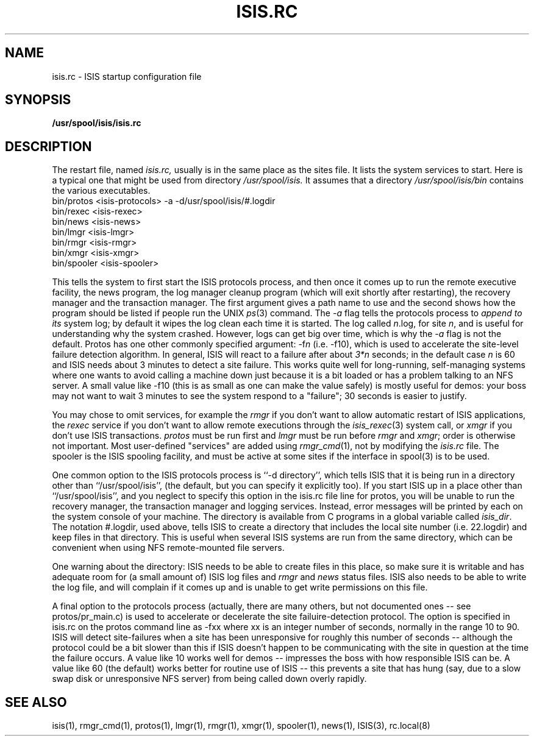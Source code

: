 .TH ISIS.RC 5  "1 February 1986" ISIS "ISIS FILE FORMATS"
.SH NAME
isis.rc \- ISIS startup configuration file
.SH SYNOPSIS
.B /usr/spool/isis/isis.rc
.SH DESCRIPTION
The restart file, named 
.IR isis.rc, 
usually is in the same place as the sites file.
It lists the system services to start.  
Here is a typical one that might be used
from directory 
.IR /usr/spool/isis.
It assumes that a directory 
.I /usr/spool/isis/bin
contains the various executables.
.br
     bin/protos <isis-protocols> -a -d/usr/spool/isis/#.logdir
.br
     bin/rexec <isis-rexec>
.br
     bin/news  <isis-news>
.br
     bin/lmgr  <isis-lmgr>
.br
     bin/rmgr  <isis-rmgr>
.br
     bin/xmgr  <isis-xmgr>
.br
     bin/spooler  <isis-spooler>
.br

This tells the system to first start the ISIS protocols process,
and then once it comes up to run the remote executive
facility, the news program, the log manager cleanup program (which
will exit shortly after restarting), 
the recovery manager and the transaction manager.
The first argument gives a path name to use and the second
shows how the program should be listed if people run the
UNIX
.IR ps (3) 
command.
The 
.I -a
flag tells the protocols process to 
.I append to its
system log; by default it wipes the log clean each time it is started.
The log called 
.IR n .log, 
for site 
.IR n , 
and is useful for understanding
why the system crashed.  However, logs can get big over time, which is
why the 
.I -a
flag is not the default.
Protos has one other commonly specified argument: -f\fIn\fR (i.e. -f10), which
is used to accelerate the site-level failure detection algorithm.
In general, ISIS will react to a failure after about \fI3*n\fR seconds; in the
default case \fIn\fR is 60 and ISIS needs about 3 minutes to detect a site failure.
This works quite well for long-running, self-managing systems where one wants to
avoid calling a machine down just because it is a bit loaded or has a problem
talking to an NFS server.  A small value like -f10 (this is as small as one can make
the value safely) is mostly useful for demos: your boss may not want to wait
3 minutes to see the system respond to a "failure"; 30 seconds is easier to justify. 
.PP
You may chose to omit services, for example the 
.I rmgr
if you don't want to
allow automatic restart of ISIS applications, the 
.I rexec
service if you
don't want to allow remote executions through the 
.IR isis_rexec (3)
system call, or  
.I xmgr
if you don't use ISIS transactions.
.I protos
must be run first and 
.I lmgr
must be run before 
.I rmgr
and 
.IR xmgr ;
order is otherwise not important.  Most user-defined "services" are added
using 
.IR rmgr_cmd (1), 
not by modifying the 
.I isis.rc
file.
The spooler is the ISIS spooling facility, and must be active at some
sites if the interface in spool(3) is to be used.

One common option to the ISIS protocols process is ``-d directory'', which
tells ISIS that it is being run in a directory other than ``/usr/spool/isis'',
(the default, but you can specify it explicitly too).
If you start ISIS up in a place other than ``/usr/spool/isis'', and you
neglect to specify this option in the isis.rc file line for protos, 
you will be unable to run the recovery manager, the transaction manager
and logging services.
Instead, error messages will be printed by each on the system console of your
machine.  The directory is available from C programs in 
a global variable called 
.IR isis_dir .
The notation #.logdir, used above, tells ISIS to create a directory that
includes the local site number (i.e. 22.logdir) and keep files in that
directory.  This is useful when several ISIS systems are run from the
same directory, which can be convenient when using NFS remote-mounted file servers.

One warning about the directory: ISIS needs to be able to create
files in this place, so make sure it is writable and has adequate room 
for (a small amount of) ISIS log files and 
.I rmgr 
and 
.I news
status files.
ISIS also needs to be able to write the log file, and will complain if it
comes up and is unable to get write permissions on this file.

A final option to the protocols process (actually, there are many others,
but not documented ones -- see protos/pr_main.c) is used to accelerate or
decelerate the site failuire-detection protocol.  The option is specified in
isis.rc on the protos command line as -fxx where xx is an integer number of
seconds, normally in the range 10 to 90.  ISIS will detect site-failures
when a site has been unresponsive for roughly this number of seconds -- although
the protocol could be a bit slower than this if ISIS doesn't happen to be
communicating with the site in question at the time the failure occurs.
A value like 10 works well for demos -- impresses the boss with how
responsible ISIS can be.
A value like 60 (the default) works better for routine use of ISIS -- this
prevents a site that has hung (say, due to a slow swap disk or unresponsive
NFS server) from being called down overly rapidly.

.SH "SEE ALSO"
isis(1), rmgr_cmd(1), protos(1), lmgr(1), rmgr(1), xmgr(1), spooler(1), news(1),
ISIS(3), rc.local(8)
